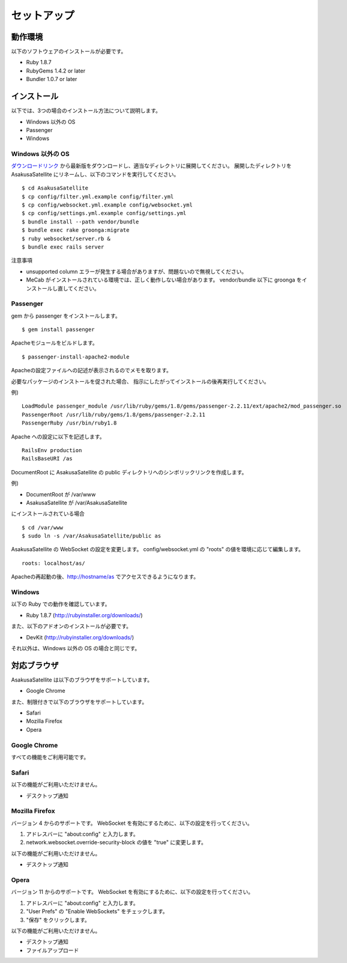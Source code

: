 セットアップ
=======================
動作環境
-----------------------
以下のソフトウェアのインストールが必要です。

* Ruby 1.8.7
* RubyGems 1.4.2 or later
* Bundler 1.0.7 or later

インストール
-----------------------

以下では、3つの場合のインストール方法について説明します。

* Windows 以外の OS
* Passenger
* Windows

Windows 以外の OS
~~~~~~~~~~~~~~~~~~~~

ダウンロードリンク_ から最新版をダウンロードし、適当なディレクトリに展開してください。
展開したディレクトリを AsakusaSatellite にリネームし、以下のコマンドを実行してください。

.. _ダウンロードリンク: http://github.com/codefirst/AsakusaSatellite/archives/master

::

    $ cd AsakusaSatellite
    $ cp config/filter.yml.example config/filter.yml
    $ cp config/websocket.yml.example config/websocket.yml
    $ cp config/settings.yml.example config/settings.yml
    $ bundle install --path vendor/bundle
    $ bundle exec rake groonga:migrate
    $ ruby websocket/server.rb &
    $ bundle exec rails server

注意事項

* unsupported column エラーが発生する場合がありますが、問題ないので無視してください。
* MeCab がインストールされている環境では、正しく動作しない場合があります。 vendor/bundle 以下に groonga をインストールし直してください。

Passenger
~~~~~~~~~~~~~~~~~~~~
gem から passenger をインストールします。
::

  $ gem install passenger

Apacheモジュールをビルドします。
::

  $ passenger-install-apache2-module

Apacheの設定ファイルへの記述が表示されるのでメモを取ります。

必要なパッケージのインストールを促された場合、
指示にしたがってインストールの後再実行してください。

例)
::

  LoadModule passenger_module /usr/lib/ruby/gems/1.8/gems/passenger-2.2.11/ext/apache2/mod_passenger.so
  PassengerRoot /usr/lib/ruby/gems/1.8/gems/passenger-2.2.11
  PassengerRuby /usr/bin/ruby1.8

Apache への設定に以下を記述します。
::

  RailsEnv production
  RailsBaseURI /as

DocumentRoot に AsakusaSatellite の public ディレクトリへのシンボリックリンクを作成します。

例)

* DocumentRoot が /var/www
* AsakusaSatellite が /var/AsakusaSatellite

にインストールされている場合

::

  $ cd /var/www
  $ sudo ln -s /var/AsakusaSatellite/public as

AsakusaSatellite の WebSocket の設定を変更します。
config/websocket.yml の "roots" の値を環境に応じて編集します。

::

  roots: localhost/as/

Apacheの再起動の後、http://hostname/as でアクセスできるようになります。

Windows
~~~~~~~~~~~~~~~~~~~~

以下の Ruby での動作を確認しています。

* Ruby 1.8.7 (http://rubyinstaller.org/downloads/)

また、以下のアドオンのインストールが必要です。

* DevKit (http://rubyinstaller.org/downloads/)

それ以外は、Windows 以外の OS の場合と同じです。

.. _browser:

対応ブラウザ
-----------------------

AsakusaSatellite は以下のブラウザをサポートしています。

* Google Chrome

また、制限付きで以下のブラウザをサポートしています。

* Safari
* Mozilla Firefox
* Opera

Google Chrome
~~~~~~~~~~~~~~~~~~~~

すべての機能をご利用可能です。

Safari
~~~~~~~~~~~~~~~~~~~~

以下の機能がご利用いただけません。

* デスクトップ通知

Mozilla Firefox
~~~~~~~~~~~~~~~~~~~~

バージョン 4 からのサポートです。
WebSocket を有効にするために、以下の設定を行ってください。

1. アドレスバーに "about\:config" と入力します。
2. network.websocket.override-security-block の値を "true" に変更します。

以下の機能がご利用いただけません。

* デスクトップ通知

Opera
~~~~~~~~~~~~~~~~~~~~

バージョン 11 からのサポートです。
WebSocket を有効にするために、以下の設定を行ってください。

1. アドレスバーに "about\:config" と入力します。
2. "User Prefs" の "Enable WebSockets" をチェックします。
3. "保存" をクリックします。

以下の機能がご利用いただけません。

* デスクトップ通知
* ファイルアップロード

